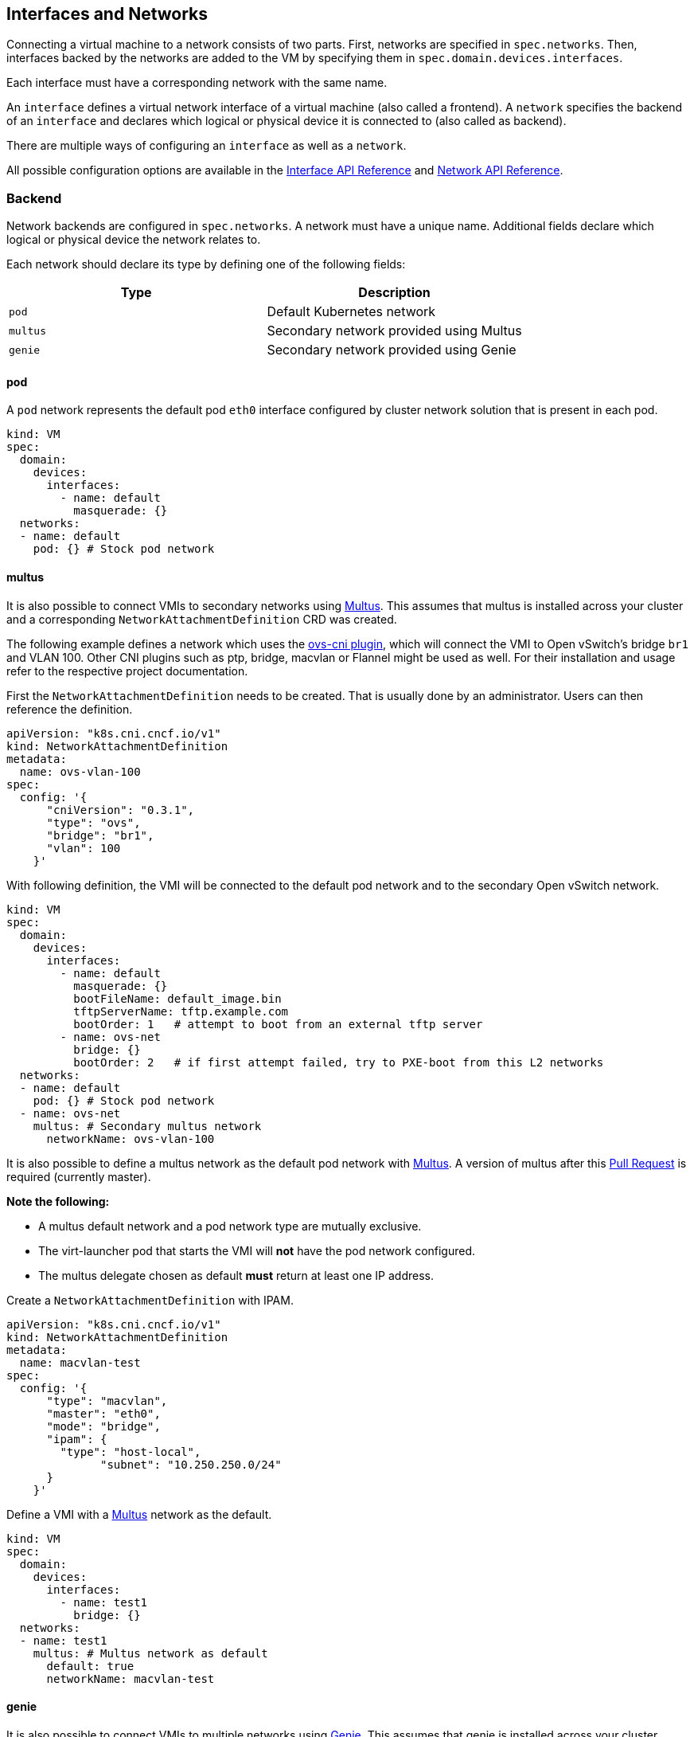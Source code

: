 Interfaces and Networks
-----------------------

Connecting a virtual machine to a network consists of two parts. First,
networks are specified in `spec.networks`. Then, interfaces backed by
the networks are added to the VM by specifying them in
`spec.domain.devices.interfaces`.

Each interface must have a corresponding network with the same name.

An `interface` defines a virtual network interface of a virtual machine
(also called a frontend). A `network` specifies the backend of an
`interface` and declares which logical or physical device it is
connected to (also called as backend).

There are multiple ways of configuring an `interface` as well as a
`network`.

All possible configuration options are available in the
https://kubevirt.io/api-reference/master/definitions.html#_v1_interface[Interface
API Reference] and
https://kubevirt.io/api-reference/master/definitions.html#_v1_network[Network
API Reference].

Backend
~~~~~~~

Network backends are configured in `spec.networks`. A network must have
a unique name. Additional fields declare which logical or physical
device the network relates to.

Each network should declare its type by defining one of the following
fields:

[cols=",",options="header",]
|=================================================
|Type |Description
|`pod` |Default Kubernetes network
|`multus` |Secondary network provided using Multus
|`genie` |Secondary network provided using Genie
|=================================================

pod
^^^

A `pod` network represents the default pod `eth0` interface configured
by cluster network solution that is present in each pod.

[source,yaml]
----
kind: VM
spec:
  domain:
    devices:
      interfaces:
        - name: default
          masquerade: {}
  networks:
  - name: default
    pod: {} # Stock pod network
----

multus
^^^^^^

It is also possible to connect VMIs to secondary networks using
https://github.com/intel/multus-cni[Multus]. This assumes that multus is
installed across your cluster and a corresponding
`NetworkAttachmentDefinition` CRD was created.

The following example defines a network which uses the
https://github.com/kubevirt/ovs-cni[ovs-cni plugin], which will connect
the VMI to Open vSwitch’s bridge `br1` and VLAN 100. Other CNI plugins
such as ptp, bridge, macvlan or Flannel might be used as well. For their
installation and usage refer to the respective project documentation.

First the `NetworkAttachmentDefinition` needs to be created. That is
usually done by an administrator. Users can then reference the
definition.

[source,yaml]
----
apiVersion: "k8s.cni.cncf.io/v1"
kind: NetworkAttachmentDefinition
metadata:
  name: ovs-vlan-100
spec:
  config: '{
      "cniVersion": "0.3.1",
      "type": "ovs",
      "bridge": "br1",
      "vlan": 100
    }'
----

With following definition, the VMI will be connected to the default pod
network and to the secondary Open vSwitch network.

[source,yaml]
----
kind: VM
spec:
  domain:
    devices:
      interfaces:
        - name: default
          masquerade: {}
          bootFileName: default_image.bin
          tftpServerName: tftp.example.com
          bootOrder: 1   # attempt to boot from an external tftp server
        - name: ovs-net
          bridge: {}
          bootOrder: 2   # if first attempt failed, try to PXE-boot from this L2 networks
  networks:
  - name: default
    pod: {} # Stock pod network
  - name: ovs-net
    multus: # Secondary multus network
      networkName: ovs-vlan-100
----

It is also possible to define a multus network as the default pod network with
https://github.com/intel/multus-cni[Multus]. A version of multus after this
https://github.com/intel/multus-cni/pull/174[Pull Request] is required
(currently master).


*Note the following:*

* A multus default network and a pod network type are mutually exclusive.
* The virt-launcher pod that starts the VMI will *not* have the pod network
configured.
* The multus delegate chosen as default *must* return at least one IP address.


Create a `NetworkAttachmentDefinition` with IPAM.

[source,yaml]
----
apiVersion: "k8s.cni.cncf.io/v1"
kind: NetworkAttachmentDefinition
metadata:
  name: macvlan-test
spec:
  config: '{
      "type": "macvlan",
      "master": "eth0",
      "mode": "bridge",
      "ipam": {
        "type": "host-local",
              "subnet": "10.250.250.0/24"
      }
    }'
----

Define a VMI with a https://github.com/intel/multus-cni[Multus] network as the default.

[source,yaml]
----
kind: VM
spec:
  domain:
    devices:
      interfaces:
        - name: test1
          bridge: {}
  networks:
  - name: test1
    multus: # Multus network as default
      default: true
      networkName: macvlan-test
----

genie
^^^^^

It is also possible to connect VMIs to multiple networks using
https://github.com/Huawei-PaaS/CNI-Genie[Genie]. This assumes that genie
is installed across your cluster.

The following example defines a network which uses
https://github.com/coreos/flannel-cni[Flannel] as the main network
provider and as the https://github.com/kubevirt/ovs-cni[ovs-cni plugin]
as the secondary one. The OVS CNI will connect the VMI to Open vSwitch’s
bridge `br1` and VLAN 100.

Other CNI plugins such as ptp, bridge, macvlan might be used as well.
For their installation and usage refer to the respective project
documentation.

Genie does not use the `NetworkAttachmentDefinition` CRD. Instead it
uses the name of the underlying CNI in order to find the required
configuration. It does that by looking into the configuration files
under `/etc/cni/net.d/` and finding the file that has that network name
as the CNI type. Therefore, for the case described above, the following
configuration file should exist, for example,
`/etc/cni/net.d/99-ovs-cni.conf` file would be:

[source,json]
----
{
  "cniVersion": "0.3.1",
  "type": "ovs",
  "bridge": "br1",
  "vlan": 100
}
----

Similarly to Multus, Genie’s configuration file must be the first one in
the `/etc/cni/net.d/` directory. This also means that Genie cannot be
used together with Multus on the same cluster.

With following definition, the VMI will be connected to the default pod
network and to the secondary Open vSwitch network.

[source,yaml]
----
kind: VM
spec:
  domain:
    devices:
      interfaces:
        - name: default
          bridge: {}
        - name: ovs-net
          bridge: {}
  networks:
  - name: default
    genie: # Stock pod network
      networkName: flannel
  - name: ovs-net
    genie: # Secondary genie network
      networkName: ovs
----

Frontend
~~~~~~~~

Network interfaces are configured in `spec.domain.devices.interfaces`.
They describe properties of virtual interfaces as ``seen'' inside guest
instances. The same network backend may be connected to a virtual
machine in multiple different ways, each with their own connectivity
guarantees and characteristics.

Each interface should declare its type by defining on of the following
fields:

[cols=",",options="header",]
|====================================================
|Type |Description
|`bridge` |Connect using a linux bridge
|`slirp` |Connect using QEMU user networking mode
|`sriov` |Pass through a SR-IOV PCI device via `vfio`
|`masquerade` | Connect using Iptables rules to nat the traffic
|====================================================

Each interface may also have additional configuration fields that modify
properties ``seen'' inside guest instances, as listed below:

[width="100%",cols="25%,25%,25%,25%",options="header",]
|=======================================================================
|Name |Format |Default value |Description
|`model` |One of: `e1000`, `e1000e`, `ne2k_pci`, `pcnet`, `rtl8139`,
`virtio` |`virtio` |NIC type

|macAddress |`ff:ff:ff:ff:ff:ff` or `FF-FF-FF-FF-FF-FF` | |MAC address
as seen inside the guest system, for example: `de:ad:00:00:be:af`

|ports | |empty |List of ports to be forwarded to the virtual machine.

|pciAddress |`0000:81:00.1` | |Set network interface PCI address, for
example: `0000:81:00.1`
|=======================================================================

[source,yaml]
----
kind: VM
spec:
  domain:
    devices:
      interfaces:
        - name: default
          model: e1000 # expose e1000 NIC to the guest
          masquerade: {} # connect through a masquerade
          ports:
           - name: http
             port: 80
  networks:
  - name: default
    pod: {}
----

______________________________________________________________________________
**Note:** If a specific MAC address is configured for a virtual machine
interface, it's passed to the underlying CNI plugin that is expected to
configure the backend to allow for this particular MAC address. Not every
plugin has native support for custom MAC addresses.
______________________________________________________________________________

______________________________________________________________________________
**Note:**  For some CNI plugins without native support for custom MAC
addresses, there is a workaround, which is to use the `tuning` CNI plugin to
adjust pod interface MAC address. This can be used as follows:

[source,yaml]
----
apiVersion: "k8s.cni.cncf.io/v1"
kind: NetworkAttachmentDefinition
metadata:
  name: ptp-mac
spec:
  config: '{
      "cniVersion": "0.3.1",
      "name": "ptp-mac",
      "plugins": [
        {
          "type": "ptp",
          "ipam": {
            "type": "host-local",
            "subnet": "10.1.1.0/24"
          }
        },
        {
          "type": "tuning"
        }
      ]
    }'
----


This approach may not work for all plugins. For example, OKD SDN is not
compatible with `tuning` plugin.

* Plugins that handle custom MAC addresses natively: `ovs`.
* Plugins that are compatible with `tuning` plugin: `flannel`, `ptp`, `bridge`.
* Plugins that don't need special MAC address treatment: `sriov` (in `vfio`
  mode).
______________________________________________________________________________


Ports
^^^^^

Declare ports listen by the virtual machine

______________________________________________________________________________
*Note:* When using the slirp interface only the configured ports will be
forwarded to the virtual machine.
______________________________________________________________________________

[cols=",,,",options="header",]
|============================================
|Name |Format |Required |Description
|`name` | |no |Name
|`port` |1 - 65535 |yes |Port to expose
|`protocol` |TCP,UDP |no |Connection protocol
|============================================

______________________________________________________________________________
*Tip:* Use `e1000` model if your guest image doesn’t ship with virtio
drivers.
______________________________________________________________________________

______________________________________________________________________________
*Note:* Windows machines need the latest virtio network driver to configure
the correct MTU on the interface.
______________________________________________________________________________


If `spec.domain.devices.interfaces` is omitted, the virtual machine is
connected using the default pod network interface of `bridge` type. If
you’d like to have a virtual machine instance without any network
connectivity, you can use the `autoattachPodInterface` field as follows:

[source,yaml]
----
kind: VM
spec:
  domain:
    devices:
      autoattachPodInterface: false
----

bridge
^^^^^^

In `bridge` mode, virtual machines are connected to the network backend
through a linux ``bridge''. The pod network IPv4 address is delegated to
the virtual machine via DHCPv4. The virtual machine should be configured
to use DHCP to acquire IPv4 addresses.

______________________________________________________________________________
**Note:** If a specific MAC address is not configured in the virtual machine
interface spec the MAC address from the relevant pod interface is delegated to
the virtual machine.
______________________________________________________________________________


[source,yaml]
----
kind: VM
spec:
  domain:
    devices:
      interfaces:
        - name: red
          bridge: {} # connect through a bridge
  networks:
  - name: red
    multus:
      networkName: red
----

At this time, `bridge` mode doesn’t support additional configuration
fields.

______________________________________________________________________________
*Note:* due to IPv4 address delegation, in `bridge` mode the pod doesn’t have
an IP address configured, which may introduce issues with third-party solutions
that may rely on it. For example, Istio may not work in this mode.
______________________________________________________________________________

______________________________________________________________________________
*Note:* admin can forbid using `bridge` interface type for pod networks via a 
designated configuration flag. 
To achieve it, the admin should set the following option to `false`:
______________________________________________________________________________


[source,yaml]
-----
apiVersion: v1
kind: ConfigMap
metadata:
  name: kubevirt-config
  namespace: kubevirt
  labels:
    kubevirt.io: ""
data:
  permitBridgeInterfaceOnPodNetwork: "false"
-----  

______________________________________________________________________________
*Note:* binding the pod network using `bridge` interface type may cause issues.
Other than the third-party issue mentioned in the above note, 
live migration is not allowed with a pod network binding of `bridge` interface type,
and also some CNI plugins might not allow to use a custom MAC address for your VM instances.
If you think you may be affected by any of issues mentioned above, 
consider changing the default interface type to `masquerade`, 
and disabling the `bridge` type for pod network, as shown in the example above.
______________________________________________________________________________

slirp
^^^^^

In `slirp` mode, virtual machines are connected to the network backend
using QEMU user networking mode. In this mode, QEMU allocates internal
IP addresses to virtual machines and hides them behind NAT.

[source,yaml]
----
kind: VM
spec:
  domain:
    devices:
      interfaces:
        - name: red
          slirp: {} # connect using SLIRP mode
  networks:
  - name: red
    pod: {}
----

At this time, `slirp` mode doesn’t support additional configuration
fields.

______________________________________________________________________________
*Note:* in `slirp` mode, the only supported protocols are TCP and UDP. ICMP is
_not_ supported.
______________________________________________________________________________

More information about SLIRP mode can be found in
https://wiki.qemu.org/Documentation/Networking#User_Networking_.28SLIRP.29[QEMU
Wiki].

masquerade
^^^^^^^^^^

In `masquerade` mode, KubeVirt allocates internal
IP addresses to virtual machines and hides them behind NAT.
All the traffic exiting virtual machines is "NAT'ed" using pod IP addresses.
A virtual machine should be configured to use DHCP to acquire IPv4 addresses.

To allow traffic into virtual machines, the template `ports` section of the
interface should be configured as follows.

[source,yaml]
----
kind: VM
spec:
  domain:
    devices:
      interfaces:
        - name: red
          masquerade: {} # connect using masquerade mode
          ports:
            - port: 80 # allow incoming traffic on port 80 to get into the virtual machine
  networks:
  - name: red
    pod: {}
----

______________________________________________________________________________
*Note:* Masquerade is only allowed to connect to the pod network.
______________________________________________________________________________

______________________________________________________________________________
*Note:* The network CIDR can be configured in the pod network section using the
`vmNetworkCIDR` attribute.
______________________________________________________________________________

virtio-net multiqueue
^^^^^^^^^^^^^^^^^^^^^

Setting the `networkInterfaceMultiqueue` to `true` will enable the
multi-queue functionality, increasing the number of vhost queue, for
interfaces configured with a `virtio` model.

[source,yaml]
----
kind: VM
spec:
  domain:
    devices:
      networkInterfaceMultiqueue: true
----

Users of a Virtual Machine with multiple vCPUs may benefit of increased
network throughput and performance.

Currently, the number of queues is being determined by the number of
vCPUs of a VM. This is because multi-queue support optimizes RX
interrupt affinity and TX queue selection in order to make a specific
queue private to a specific vCPU.

Without enabling the feature, network performance does not scale as the
number of vCPUs increases. Guests cannot transmit or retrieve packets in
parallel, as virtio-net has only one TX and RX queue.

_NOTE_: Although the virtio-net multiqueue feature provides a
performance benefit, it has some limitations and therefore should not be
unconditionally enabled

Some known limitations
++++++++++++++++++++++

* Guest OS is limited to ~200 MSI vectors. Each NIC queue requires a MSI
vector, as well as any virtio device or assigned PCI device. Defining an
instance with multiple virtio NICs and vCPUs might lead to a possibility
of hitting the guest MSI limit.
* virtio-net multiqueue works well for incoming traffic, but can
occasionally cause a performance degradation, for outgoing traffic.
Specifically, this may occur when sending packets under 1,500 bytes over
the Transmission Control Protocol (TCP) stream.
* Enabling virtio-net multiqueue increases the total network throughput,
but in parallel it also increases the CPU consumption.
* Enabling virtio-net multiqueue in the host QEMU config, does not
enable the functionality in the guest OS. The guest OS administrator
needs to manually turn it on for each guest NIC that requires this
feature, using ethtool.
* MSI vectors would still be consumed (wasted), if multiqueue was
enabled in the host, but has not been enabled in the guest OS by the
administrator.
* In case the number of vNICs in a guest instance is proportional to the
number of vCPUs, enabling the multiqueue feature is less important.
* Each virtio-net queue consumes 64 KB of kernel memory for the vhost
driver.

_NOTE_: Virtio-net multiqueue should be enabled in the guest OS
manually, using ethtool. For example:
`ethtool -L <NIC> combined #num_of_queues`

More information please refer to
http://www.linux-kvm.org/page/Multiqueue[KVM/QEMU MultiQueue].

sriov
^^^^^

In `sriov` mode, virtual machines are directly exposed to an SR-IOV PCI device,
usually allocated by https://github.com/intel/sriov-network-device-plugin[Intel
SR-IOV device plugin]. The device is passed through into the guest operating
system as a host device, using the
https://www.kernel.org/doc/Documentation/vfio.txt[vfio] userspace interface, to
maintain high networking performance.

[source,yaml]
----
kind: VM
spec:
  domain:
    devices:
      interfaces:
        - name: sriov-net
          sriov: {}
  networks:
  - name: sriov-net
    multus:
      networkName: sriov-net-crd
----

To simplify procedure, please use
https://github.com/openshift/sriov-network-operator[OpenShift SR-IOV operator]
to deploy and configure SR-IOV components in your cluster. On how to use the
operator, please refer to
https://github.com/openshift/sriov-network-operator/blob/master/doc/quickstart.md[their
respective documentation].

______________________________________________________________________________
*Note:* KubeVirt relies on VFIO userspace driver to pass PCI devices into VMI
guest. Because of that, when configuring SR-IOV operator policies, make sure
you define a pool of VF resources that uses `driver: vfio`.
______________________________________________________________________________
